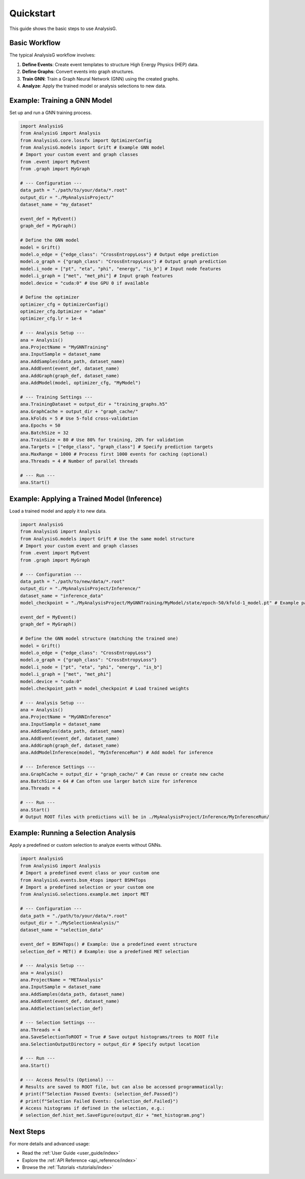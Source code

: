 .. _quickstart:

====================
Quickstart
====================

This guide shows the basic steps to use AnalysisG.

Basic Workflow
--------------

The typical AnalysisG workflow involves:

1.  **Define Events**: Create event templates to structure High Energy Physics (HEP) data.
2.  **Define Graphs**: Convert events into graph structures.
3.  **Train GNN**: Train a Graph Neural Network (GNN) using the created graphs.
4.  **Analyze**: Apply the trained model or analysis selections to new data.


Example: Training a GNN Model
-----------------------------

Set up and run a GNN training process.

.. code-block:: python

     import AnalysisG
     from AnalysisG import Analysis
     from AnalysisG.core.lossfx import OptimizerConfig
     from AnalysisG.models import Grift # Example GNN model
     # Import your custom event and graph classes
     from .event import MyEvent
     from .graph import MyGraph

     # --- Configuration ---
     data_path = "./path/to/your/data/*.root"
     output_dir = "./MyAnalysisProject/"
     dataset_name = "my_dataset"

     event_def = MyEvent()
     graph_def = MyGraph()

     # Define the GNN model
     model = Grift()
     model.o_edge = {"edge_class": "CrossEntropyLoss"} # Output edge prediction
     model.o_graph = {"graph_class": "CrossEntropyLoss"} # Output graph prediction
     model.i_node = ["pt", "eta", "phi", "energy", "is_b"] # Input node features
     model.i_graph = ["met", "met_phi"] # Input graph features
     model.device = "cuda:0" # Use GPU 0 if available

     # Define the optimizer
     optimizer_cfg = OptimizerConfig()
     optimizer_cfg.Optimizer = "adam"
     optimizer_cfg.lr = 1e-4

     # --- Analysis Setup ---
     ana = Analysis()
     ana.ProjectName = "MyGNNTraining"
     ana.InputSample = dataset_name
     ana.AddSamples(data_path, dataset_name)
     ana.AddEvent(event_def, dataset_name)
     ana.AddGraph(graph_def, dataset_name)
     ana.AddModel(model, optimizer_cfg, "MyModel")

     # --- Training Settings ---
     ana.TrainingDataset = output_dir + "training_graphs.h5"
     ana.GraphCache = output_dir + "graph_cache/"
     ana.kFolds = 5 # Use 5-fold cross-validation
     ana.Epochs = 50
     ana.BatchSize = 32
     ana.TrainSize = 80 # Use 80% for training, 20% for validation
     ana.Targets = ["edge_class", "graph_class"] # Specify prediction targets
     ana.MaxRange = 1000 # Process first 1000 events for caching (optional)
     ana.Threads = 4 # Number of parallel threads

     # --- Run ---
     ana.Start()

Example: Applying a Trained Model (Inference)
---------------------------------------------

Load a trained model and apply it to new data.

.. code-block:: python

     import AnalysisG
     from AnalysisG import Analysis
     from AnalysisG.models import Grift # Use the same model structure
     # Import your custom event and graph classes
     from .event import MyEvent
     from .graph import MyGraph

     # --- Configuration ---
     data_path = "./path/to/new/data/*.root"
     output_dir = "./MyAnalysisProject/Inference/"
     dataset_name = "inference_data"
     model_checkpoint = "./MyAnalysisProject/MyGNNTraining/MyModel/state/epoch-50/kfold-1_model.pt" # Example path

     event_def = MyEvent()
     graph_def = MyGraph()

     # Define the GNN model structure (matching the trained one)
     model = Grift()
     model.o_edge = {"edge_class": "CrossEntropyLoss"}
     model.o_graph = {"graph_class": "CrossEntropyLoss"}
     model.i_node = ["pt", "eta", "phi", "energy", "is_b"]
     model.i_graph = ["met", "met_phi"]
     model.device = "cuda:0"
     model.checkpoint_path = model_checkpoint # Load trained weights

     # --- Analysis Setup ---
     ana = Analysis()
     ana.ProjectName = "MyGNNInference"
     ana.InputSample = dataset_name
     ana.AddSamples(data_path, dataset_name)
     ana.AddEvent(event_def, dataset_name)
     ana.AddGraph(graph_def, dataset_name)
     ana.AddModelInference(model, "MyInferenceRun") # Add model for inference

     # --- Inference Settings ---
     ana.GraphCache = output_dir + "graph_cache/" # Can reuse or create new cache
     ana.BatchSize = 64 # Can often use larger batch size for inference
     ana.Threads = 4

     # --- Run ---
     ana.Start()
     # Output ROOT files with predictions will be in ./MyAnalysisProject/Inference/MyInferenceRun/

Example: Running a Selection Analysis
-------------------------------------

Apply a predefined or custom selection to analyze events without GNNs.

.. code-block:: python

     import AnalysisG
     from AnalysisG import Analysis
     # Import a predefined event class or your custom one
     from AnalysisG.events.bsm_4tops import BSM4Tops
     # Import a predefined selection or your custom one
     from AnalysisG.selections.example.met import MET

     # --- Configuration ---
     data_path = "./path/to/your/data/*.root"
     output_dir = "./MySelectionAnalysis/"
     dataset_name = "selection_data"

     event_def = BSM4Tops() # Example: Use a predefined event structure
     selection_def = MET() # Example: Use a predefined MET selection

     # --- Analysis Setup ---
     ana = Analysis()
     ana.ProjectName = "METAnalysis"
     ana.InputSample = dataset_name
     ana.AddSamples(data_path, dataset_name)
     ana.AddEvent(event_def, dataset_name)
     ana.AddSelection(selection_def)

     # --- Selection Settings ---
     ana.Threads = 4
     ana.SaveSelectionToROOT = True # Save output histograms/trees to ROOT file
     ana.SelectionOutputDirectory = output_dir # Specify output location

     # --- Run ---
     ana.Start()

     # --- Access Results (Optional) ---
     # Results are saved to ROOT file, but can also be accessed programmatically:
     # print(f"Selection Passed Events: {selection_def.Passed}")
     # print(f"Selection Failed Events: {selection_def.Failed}")
     # Access histograms if defined in the selection, e.g.:
     # selection_def.hist_met.SaveFigure(output_dir + "met_histogram.png")


Next Steps
----------

For more details and advanced usage:

*   Read the :ref:`User Guide <user_guide/index>`
*   Explore the :ref:`API Reference <api_reference/index>`
*   Browse the :ref:`Tutorials <tutorials/index>`
